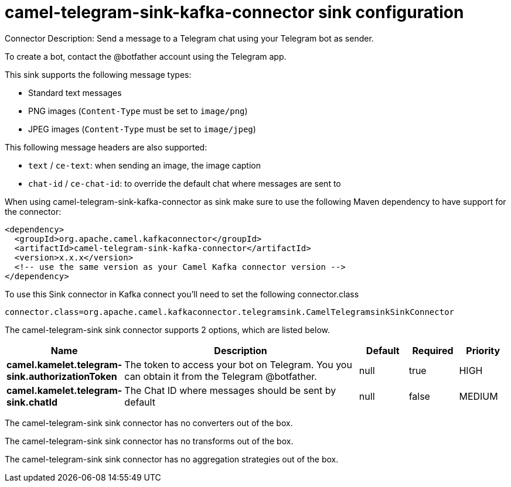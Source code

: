 // kafka-connector options: START
[[camel-telegram-sink-kafka-connector-sink]]
= camel-telegram-sink-kafka-connector sink configuration

Connector Description: Send a message to a Telegram chat using your Telegram bot as sender.

To create a bot, contact the @botfather account using the Telegram app.

This sink supports the following message types:

- Standard text messages
- PNG images (`Content-Type` must be set to `image/png`)
- JPEG images (`Content-Type` must be set to `image/jpeg`)

This following message headers are also supported:

- `text` / `ce-text`: when sending an image, the image caption
- `chat-id` / `ce-chat-id`: to override the default chat where messages are sent to

When using camel-telegram-sink-kafka-connector as sink make sure to use the following Maven dependency to have support for the connector:

[source,xml]
----
<dependency>
  <groupId>org.apache.camel.kafkaconnector</groupId>
  <artifactId>camel-telegram-sink-kafka-connector</artifactId>
  <version>x.x.x</version>
  <!-- use the same version as your Camel Kafka connector version -->
</dependency>
----

To use this Sink connector in Kafka connect you'll need to set the following connector.class

[source,java]
----
connector.class=org.apache.camel.kafkaconnector.telegramsink.CamelTelegramsinkSinkConnector
----


The camel-telegram-sink sink connector supports 2 options, which are listed below.



[width="100%",cols="2,5,^1,1,1",options="header"]
|===
| Name | Description | Default | Required | Priority
| *camel.kamelet.telegram-sink.authorizationToken* | The token to access your bot on Telegram. You you can obtain it from the Telegram @botfather. | null | true | HIGH
| *camel.kamelet.telegram-sink.chatId* | The Chat ID where messages should be sent by default | null | false | MEDIUM
|===



The camel-telegram-sink sink connector has no converters out of the box.





The camel-telegram-sink sink connector has no transforms out of the box.





The camel-telegram-sink sink connector has no aggregation strategies out of the box.




// kafka-connector options: END
